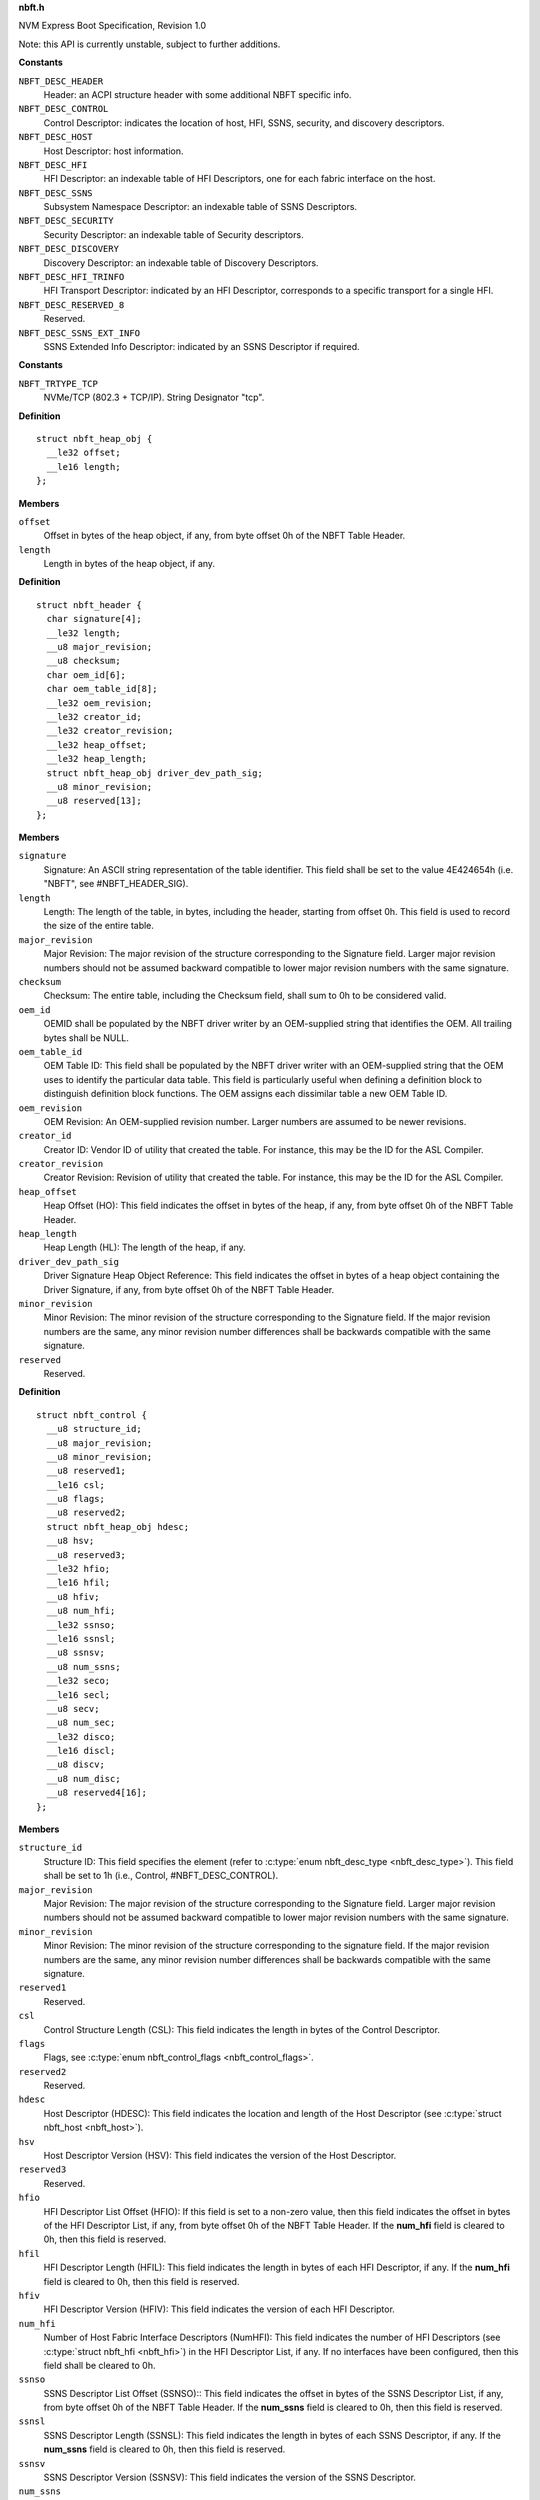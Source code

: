.. _nbft.h:

**nbft.h**


NVM Express Boot Specification, Revision 1.0

Note: this API is currently unstable, subject to further additions.



.. c:type:: enum nbft_desc_type

   NBFT Elements - Descriptor Types (Figure 5)

**Constants**

``NBFT_DESC_HEADER``
  Header: an ACPI structure header with some additional
  NBFT specific info.

``NBFT_DESC_CONTROL``
  Control Descriptor: indicates the location of host,
  HFI, SSNS, security, and discovery descriptors.

``NBFT_DESC_HOST``
  Host Descriptor: host information.

``NBFT_DESC_HFI``
  HFI Descriptor: an indexable table of HFI Descriptors,
  one for each fabric interface on the host.

``NBFT_DESC_SSNS``
  Subsystem Namespace Descriptor: an indexable table
  of SSNS Descriptors.

``NBFT_DESC_SECURITY``
  Security Descriptor: an indexable table of Security
  descriptors.

``NBFT_DESC_DISCOVERY``
  Discovery Descriptor: an indexable table of Discovery
  Descriptors.

``NBFT_DESC_HFI_TRINFO``
  HFI Transport Descriptor: indicated by an HFI Descriptor,
  corresponds to a specific transport for a single HFI.

``NBFT_DESC_RESERVED_8``
  Reserved.

``NBFT_DESC_SSNS_EXT_INFO``
  SSNS Extended Info Descriptor: indicated by an SSNS
  Descriptor if required.




.. c:type:: enum nbft_trtype

   NBFT Interface Transport Types (Figure 7)

**Constants**

``NBFT_TRTYPE_TCP``
  NVMe/TCP (802.3 + TCP/IP). String Designator "tcp".




.. c:type:: struct nbft_heap_obj

   NBFT Header Driver Signature

**Definition**

::

  struct nbft_heap_obj {
    __le32 offset;
    __le16 length;
  };

**Members**

``offset``
  Offset in bytes of the heap object, if any, from byte offset 0h
  of the NBFT Table Header.

``length``
  Length in bytes of the heap object, if any.





.. c:type:: struct nbft_header

   NBFT Table - Header (Figure 8)

**Definition**

::

  struct nbft_header {
    char signature[4];
    __le32 length;
    __u8 major_revision;
    __u8 checksum;
    char oem_id[6];
    char oem_table_id[8];
    __le32 oem_revision;
    __le32 creator_id;
    __le32 creator_revision;
    __le32 heap_offset;
    __le32 heap_length;
    struct nbft_heap_obj driver_dev_path_sig;
    __u8 minor_revision;
    __u8 reserved[13];
  };

**Members**

``signature``
  Signature: An ASCII string representation of the table
  identifier. This field shall be set to the value 4E424654h
  (i.e. "NBFT", see #NBFT_HEADER_SIG).

``length``
  Length: The length of the table, in bytes, including the
  header, starting from offset 0h. This field is used to record
  the size of the entire table.

``major_revision``
  Major Revision: The major revision of the structure
  corresponding to the Signature field. Larger major revision
  numbers should not be assumed backward compatible to lower
  major revision numbers with the same signature.

``checksum``
  Checksum: The entire table, including the Checksum field,
  shall sum to 0h to be considered valid.

``oem_id``
  OEMID shall be populated by the NBFT driver writer by
  an OEM-supplied string that identifies the OEM. All
  trailing bytes shall be NULL.

``oem_table_id``
  OEM Table ID: This field shall be populated by the NBFT
  driver writer with an OEM-supplied string that the OEM
  uses to identify the particular data table. This field is
  particularly useful when defining a definition block to
  distinguish definition block functions. The OEM assigns
  each dissimilar table a new OEM Table ID.

``oem_revision``
  OEM Revision: An OEM-supplied revision number. Larger
  numbers are assumed to be newer revisions.

``creator_id``
  Creator ID: Vendor ID of utility that created the table.
  For instance, this may be the ID for the ASL Compiler.

``creator_revision``
  Creator Revision: Revision of utility that created the
  table. For instance, this may be the ID for the ASL Compiler.

``heap_offset``
  Heap Offset (HO): This field indicates the offset in bytes
  of the heap, if any, from byte offset 0h of the NBFT
  Table Header.

``heap_length``
  Heap Length (HL): The length of the heap, if any.

``driver_dev_path_sig``
  Driver Signature Heap Object Reference: This field indicates
  the offset in bytes of a heap object containing the Driver
  Signature, if any, from byte offset 0h of the NBFT Table
  Header.

``minor_revision``
  Minor Revision: The minor revision of the structure
  corresponding to the Signature field. If the major revision
  numbers are the same, any minor revision number differences
  shall be backwards compatible with the same signature.

``reserved``
  Reserved.





.. c:type:: struct nbft_control

   NBFT Table - Control Descriptor (Figure 8)

**Definition**

::

  struct nbft_control {
    __u8 structure_id;
    __u8 major_revision;
    __u8 minor_revision;
    __u8 reserved1;
    __le16 csl;
    __u8 flags;
    __u8 reserved2;
    struct nbft_heap_obj hdesc;
    __u8 hsv;
    __u8 reserved3;
    __le32 hfio;
    __le16 hfil;
    __u8 hfiv;
    __u8 num_hfi;
    __le32 ssnso;
    __le16 ssnsl;
    __u8 ssnsv;
    __u8 num_ssns;
    __le32 seco;
    __le16 secl;
    __u8 secv;
    __u8 num_sec;
    __le32 disco;
    __le16 discl;
    __u8 discv;
    __u8 num_disc;
    __u8 reserved4[16];
  };

**Members**

``structure_id``
  Structure ID: This field specifies the element (refer to
  :c:type:`enum nbft_desc_type <nbft_desc_type>`). This field shall be set to 1h (i.e.,
  Control, #NBFT_DESC_CONTROL).

``major_revision``
  Major Revision: The major revision of the structure corresponding
  to the Signature field. Larger major revision numbers should
  not be assumed backward compatible to lower major revision
  numbers with the same signature.

``minor_revision``
  Minor Revision: The minor revision of the structure corresponding
  to the signature field. If the major revision numbers are
  the same, any minor revision number differences shall be backwards
  compatible with the same signature.

``reserved1``
  Reserved.

``csl``
  Control Structure Length (CSL): This field indicates the length
  in bytes of the Control Descriptor.

``flags``
  Flags, see :c:type:`enum nbft_control_flags <nbft_control_flags>`.

``reserved2``
  Reserved.

``hdesc``
  Host Descriptor (HDESC): This field indicates the location
  and length of the Host Descriptor (see :c:type:`struct nbft_host <nbft_host>`).

``hsv``
  Host Descriptor Version (HSV): This field indicates the version
  of the Host Descriptor.

``reserved3``
  Reserved.

``hfio``
  HFI Descriptor List Offset (HFIO): If this field is set to
  a non-zero value, then this field indicates the offset in bytes
  of the HFI Descriptor List, if any, from byte offset 0h of the
  NBFT Table Header. If the **num_hfi** field is cleared to 0h,
  then this field is reserved.

``hfil``
  HFI Descriptor Length (HFIL): This field indicates the length
  in bytes of each HFI Descriptor, if any. If the **num_hfi** field
  is cleared to 0h, then this field is reserved.

``hfiv``
  HFI Descriptor Version (HFIV): This field indicates the version
  of each HFI Descriptor.

``num_hfi``
  Number of Host Fabric Interface Descriptors (NumHFI): This field
  indicates the number of HFI Descriptors (see :c:type:`struct nbft_hfi <nbft_hfi>`)
  in the HFI Descriptor List, if any. If no interfaces have been
  configured, then this field shall be cleared to 0h.

``ssnso``
  SSNS Descriptor List Offset (SSNSO):: This field indicates
  the offset in bytes of the SSNS Descriptor List, if any, from
  byte offset 0h of the NBFT Table Header. If the **num_ssns** field
  is cleared to 0h, then this field is reserved.

``ssnsl``
  SSNS Descriptor Length (SSNSL): This field indicates the length
  in bytes of each SSNS Descriptor, if any. If the **num_ssns**
  field is cleared to 0h, then this field is reserved.

``ssnsv``
  SSNS Descriptor Version (SSNSV): This field indicates the version
  of the SSNS Descriptor.

``num_ssns``
  Number of Subsystem and Namespace Descriptors (NumSSNS): This
  field indicates the number of Subsystem Namespace (SSNS)
  Descriptors (see :c:type:`struct nbft_ssns <nbft_ssns>`) in the SSNS Descriptor List,
  if any.

``seco``
  Security Profile Descriptor List Offset (SECO): This field
  indicates the offset in bytes of the Security Profile Descriptor
  List, if any, from byte offset 0h of the NBFT Table Header.
  If the **num_sec** field is cleared to 0h, then this field
  is reserved.

``secl``
  Security Profile Descriptor Length (SECL): This field indicates
  the length in bytes of each Security Profile Descriptor, if any.
  If the **num_sec** field is cleared to 0h, then this field
  is reserved.

``secv``
  Security Profile Descriptor Version (SECV): This field indicates
  the version of the Security Profile Descriptor.

``num_sec``
  Number of Security Profile Descriptors (NumSec): This field
  indicates the number of Security Profile Descriptors
  (see :c:type:`struct nbft_security <nbft_security>`), if any, in the Security Profile
  Descriptor List.

``disco``
  Discovery Descriptor Offset (DISCO): This field indicates
  the offset in bytes of the Discovery Descriptor List, if any,
  from byte offset 0h of the NBFT Table Header. If the **num_disc**
  field is cleared to 0h, then this field is reserved.

``discl``
  Discovery Descriptor Length (DISCL): This field indicates
  the length in bytes of each Discovery Descriptor, if any.
  If the **num_disc** field is cleared to 0h, then this field
  is reserved.

``discv``
  Discovery Descriptor Version (DISCV): This field indicates
  the version of the Discovery Descriptor.

``num_disc``
  Number of Discovery Descriptors (NumDisc): This field indicates
  the number of Discovery Descriptors (see :c:type:`struct nbft_discovery <nbft_discovery>`),
  if any, in the Discovery Descriptor List, if any.

``reserved4``
  Reserved.





.. c:type:: enum nbft_control_flags

   Control Descriptor Flags

**Constants**

``NBFT_CONTROL_VALID``
  Block Valid: indicates that the structure is valid.




.. c:type:: struct nbft_host

   Host Descriptor (Figure 9)

**Definition**

::

  struct nbft_host {
    __u8 structure_id;
    __u8 flags;
    __u8 host_id[16];
    struct nbft_heap_obj host_nqn_obj;
    __u8 reserved[8];
  };

**Members**

``structure_id``
  Structure ID: This field shall be set to 2h (i.e.,
  Host Descriptor; #NBFT_DESC_HOST).

``flags``
  Host Flags, see :c:type:`enum nbft_host_flags <nbft_host_flags>`.

``host_id``
  Host ID: This field shall be set to the Host Identifier. This
  field shall not be empty if the NBFT and NVMe Boot are supported
  by the Platform.

``host_nqn_obj``
  Host NQN Heap Object Reference: this field indicates a heap
  object containing a Host NQN. This object shall not be empty
  if the NBFT and NVMe Boot are supported by the Platform.

``reserved``
  Reserved.





.. c:type:: enum nbft_host_flags

   Host Flags

**Constants**

``NBFT_HOST_VALID``
  Descriptor Valid: If set to 1h, then this
  descriptor is valid. If cleared to 0h, then
  this descriptor is reserved.

``NBFT_HOST_HOSTID_CONFIGURED``
  HostID Configured: If set to 1h, then the
  Host ID field contains an administratively-configured
  value. If cleared to 0h, then the Host ID
  field contains a driver default value.

``NBFT_HOST_HOSTNQN_CONFIGURED``
  Host NQN Configured: If set to 1h, then the
  Host NQN indicated by the Host NQN Heap Object
  Reference field (:c:type:`struct nbft_host <nbft_host>`.host_nqn)
  contains an administratively-configured value.
  If cleared to 0h, then the Host NQN indicated
  by the Host NQN Offset field contains a driver
  default value.

``NBFT_HOST_PRIMARY_ADMIN_MASK``
  Mask to get Primary Administrative Host Descriptor:
  indicates whether the Host Descriptor in this
  NBFT was selected as the primary NBFT for
  administrative purposes of platform identity
  as a hint to the OS. If multiple NBFT tables
  are present, only one NBFT should be administratively
  selected. There is no enforcement mechanism
  for this to be coordinated between multiple NBFT
  tables, but this field should be set to Selected
  (#NBFT_HOST_PRIMARY_ADMIN_SELECTED) if
  more than one NBFT is present.

``NBFT_HOST_PRIMARY_ADMIN_NOT_INDICATED``
  Not Indicated by Driver: The driver that created
  this NBFT provided no administrative priority
  hint for this NBFT.

``NBFT_HOST_PRIMARY_ADMIN_UNSELECTED``
  Unselected: The driver that created this NBFT
  explicitly indicated that this NBFT should
  not be prioritized over any other NBFT.

``NBFT_HOST_PRIMARY_ADMIN_SELECTED``
  Selected: The driver that created this NBFT
  explicitly indicated that this NBFT should
  be prioritized over any other NBFT.




.. c:type:: struct nbft_hfi

   Host Fabric Interface (HFI) Descriptor (Figure 11)

**Definition**

::

  struct nbft_hfi {
    __u8 structure_id;
    __u8 index;
    __u8 flags;
    __u8 trtype;
    __u8 reserved1[12];
    struct nbft_heap_obj trinfo_obj;
    __u8 reserved2[10];
  };

**Members**

``structure_id``
  Structure ID: This field shall be set to 3h (i.e., Host Fabric
  Interface Descriptor; #NBFT_DESC_HFI).

``index``
  HFI Descriptor Index: This field indicates the number of this
  HFI Descriptor in the Host Fabric Interface Descriptor List.

``flags``
  HFI Descriptor Flags, see :c:type:`enum nbft_hfi_flags <nbft_hfi_flags>`.

``trtype``
  HFI Transport Type, see :c:type:`enum nbft_trtype <nbft_trtype>`.

``reserved1``
  Reserved.

``trinfo_obj``
  HFI Transport Info Descriptor Heap Object Reference: If this
  field is set to a non-zero value, then this field indicates
  the location and size of a heap object containing
  a HFI Transport Info.

``reserved2``
  Reserved.





.. c:type:: enum nbft_hfi_flags

   HFI Descriptor Flags

**Constants**

``NBFT_HFI_VALID``
  Descriptor Valid: If set to 1h, then this descriptor is valid.
  If cleared to 0h, then this descriptor is reserved.




.. c:type:: struct nbft_hfi_info_tcp

   HFI Transport Info Descriptor - NVMe/TCP (Figure 13)

**Definition**

::

  struct nbft_hfi_info_tcp {
    __u8 structure_id;
    __u8 version;
    __u8 trtype;
    __u8 trinfo_version;
    __le16 hfi_index;
    __u8 flags;
    __le32 pci_sbdf;
    __u8 mac_addr[6];
    __le16 vlan;
    __u8 ip_origin;
    __u8 ip_address[16];
    __u8 subnet_mask_prefix;
    __u8 ip_gateway[16];
    __u8 reserved1;
    __le16 route_metric;
    __u8 primary_dns[16];
    __u8 secondary_dns[16];
    __u8 dhcp_server[16];
    struct nbft_heap_obj host_name_obj;
    __u8 reserved2[18];
  };

**Members**

``structure_id``
  Structure ID: This field shall be set to 7h (i.e.,
  HFI Transport Info; #NBFT_DESC_HFI_TRINFO).

``version``
  Version: This field shall be set to 1h.

``trtype``
  HFI Transport Type, see :c:type:`enum nbft_trtype <nbft_trtype>`: This field
  shall be set to 03h (i.e., NVMe/TCP; #NBFT_TRTYPE_TCP).

``trinfo_version``
  Transport Info Version: Implementations compliant to this
  specification shall set this field to 1h.

``hfi_index``
  HFI Descriptor Index: The value of the HFI Descriptor Index
  field of the HFI Descriptor (see :c:type:`struct nbft_hfi <nbft_hfi>`.index)
  whose HFI Transport Info Descriptor Heap Object Reference
  field indicates this HFI Transport Info Descriptor.

``flags``
  HFI Transport Flags, see :c:type:`enum nbft_hfi_info_tcp_flags <nbft_hfi_info_tcp_flags>`.

``pci_sbdf``
  PCI Express Routing ID for the HFI Transport Function:
  This field indicates the PCI Express Routing ID as specified
  in the PCI Express Base Specification.

``mac_addr``
  MAC Address: The MAC address of this HFI, in EUI-48TM format,
  as defined in the IEEE Guidelines for Use of Extended Unique
  Identifiers. This field shall be set to a non-zero value.

``vlan``
  VLAN: If this field is set to a non-zero value, then this
  field contains the VLAN identifier if the VLAN associated
  with this HFI, as defined in IEEE 802.1q-2018. If no VLAN
  is associated with this HFI, then this field shall be cleared
  to 0h.

``ip_origin``
  IP Origin: If this field is set to a non-zero value, then
  this field indicates the source of Ethernet L3 configuration
  information used by the driver for this interface. Valid
  values are defined in the Win 32 API: NL_PREFIX_ORIGIN
  enumeration specification. This field should be cleared
  to 0h if the IP Origin field is unused by driver.

``ip_address``
  IP Address: This field indicates the IPv4 or IPv6 address
  of this HFI. This field shall be set to a non-zero value.

``subnet_mask_prefix``
  Subnet Mask Prefix: This field indicates the IPv4 or IPv6
  subnet mask in CIDR routing prefix notation.

``ip_gateway``
  IP Gateway: If this field is set to a non-zero value, this
  field indicates the IPv4 or IPv6 address of the IP gateway
  for this HFI. If this field is cleared to 0h, then
  no IP gateway is specified.

``reserved1``
  Reserved.

``route_metric``
  Route Metric: If this field is set to a non-zero value,
  this field indicates the cost value for the route indicated
  by this HF. This field contains the value utilized by the
  pre-OS driver when chosing among all available routes. Lower
  values relate to higher priority. Refer to IETF RFC 4249.
  If the pre-OS driver supports routing and did not configure
  a specific route metric for this interface, then the pre-OS
  driver should set this value to 500. If the pre-OS driver
  does not support routing, then this field should be cleared
  to 0h.

``primary_dns``
  Primary DNS: If this field is set to a non-zero value,
  this field indicates the IPv4 or IPv6 address of the
  Primary DNS server for this HFI, if any, from byte offset
  0h of the NBFT Table Header. If this field is cleared to 0h,
  then no Primary DNS is specified.

``secondary_dns``
  Secondary DNS: If this field is set to a non-zero value,
  this field indicates the IPv4 or IPv6 address of
  the Secondary DNS server for this HFI, if any, from byte
  offset 0h of the NBFT Table Header. If this field is
  cleared to 0h, then no Secondary DNS is specified.

``dhcp_server``
  DHCP Server: If the DHCP Override bit is set to 1h, then
  this field indicates the IPv4 or IPv6 address of the DHCP
  server used to assign this HFI address. If that bit is
  cleared to 0h, then this field is reserved.

``host_name_obj``
  Host Name Heap Object Reference: If this field is set
  to a non-zero value, then this field indicates the location
  and size of a heap object containing a Host Name string.

``reserved2``
  Reserved.





.. c:type:: enum nbft_hfi_info_tcp_flags

   HFI Transport Flags

**Constants**

``NBFT_HFI_INFO_TCP_VALID``
  Descriptor Valid: if set to 1h, then this
  descriptor is valid. If cleared to 0h, then
  this descriptor is reserved.

``NBFT_HFI_INFO_TCP_GLOBAL_ROUTE``
  Global Route vs. Link Local Override Flag:
  if set to 1h, then the BIOS utilized this
  interface described by HFI to be the default
  route with highest priority. If cleared to 0h,
  then routes are local to their own scope.

``NBFT_HFI_INFO_TCP_DHCP_OVERRIDE``
  DHCP Override: if set to 1, then HFI information
  was populated by consuming the DHCP on this
  interface. If cleared to 0h, then the HFI
  information was set administratively by
  a configuration interface to the driver and
  pre-OS envrionment.




.. c:type:: struct nbft_ssns

   Subsystem Namespace (SSNS) Descriptor (Figure 15)

**Definition**

::

  struct nbft_ssns {
    __u8 structure_id;
    __le16 index;
    __le16 flags;
    __u8 trtype;
    __le16 trflags;
    __u8 primary_discovery_ctrl_index;
    __u8 reserved1;
    struct nbft_heap_obj subsys_traddr_obj;
    struct nbft_heap_obj subsys_trsvcid_obj;
    __le16 subsys_port_id;
    __le32 nsid;
    __u8 nidt;
    __u8 nid[16];
    __u8 security_desc_index;
    __u8 primary_hfi_desc_index;
    __u8 reserved2;
    struct nbft_heap_obj secondary_hfi_assoc_obj;
    struct nbft_heap_obj subsys_ns_nqn_obj;
    struct nbft_heap_obj ssns_extended_info_desc_obj;
    __u8 reserved3[62];
  };

**Members**

``structure_id``
  Structure ID: This field shall be set to 4h
  (i.e., SSNS; #NBFT_DESC_SSNS).

``index``
  SSNS Descriptor Index: This field indicates the number
  of this Subsystem Namespace Descriptor in the
  Subsystem Namespace Descriptor List.

``flags``
  SSNS Flags, see :c:type:`enum nbft_ssns_flags <nbft_ssns_flags>`.

``trtype``
  Transport Type, see :c:type:`enum nbft_trtype <nbft_trtype>`.

``trflags``
  Transport Specific Flags, see :c:type:`enum nbft_ssns_trflags <nbft_ssns_trflags>`.

``primary_discovery_ctrl_index``
  Primary Discovery Controller Index: The Discovery
  Descriptor Index field of the Discovery Descriptor
  (see :c:type:`struct nbft_discovery <nbft_discovery>`) that is associated with
  this SSNS Descriptor. If a Discovery controller was
  used to establish this record this value shall
  be set to a non-zero value. If this namespace was
  associated with multiple Discovery controllers,
  those Discovery controllers shall have records
  in the Discovery Descriptor to facilitate multi-path
  rediscovery as required. If no Discovery controller
  was utilized to inform this namespace record,
  this field shall be cleared to 0h.

``reserved1``
  Reserved.

``subsys_traddr_obj``
  Subsystem Transport Address Heap Object Reference:
  This field indicates the location and size of a heap
  object containing the Subsystem Transport Address.
  For IP based transports types, shall be an IP Address.

``subsys_trsvcid_obj``
  Subsystem Transport Service Identifier Heap Object Reference:
  This field indicates the location and size of a heap
  object containing an array of bytes indicating
  the Subsystem Transport Service Identifier.
  See :c:type:`enum nbft_trtype <nbft_trtype>`.

``subsys_port_id``
  Subsystem Port ID: Port in the NVM subsystem
  associated with this transport address used by
  the pre-OS driver.

``nsid``
  Namespace ID: This field indicates the namespace
  identifier (NSID) of the namespace indicated by
  this descriptor. This field shall be cleared to 0h
  if not specified by the user. If this value is cleared
  to 0h, then consumers of the NBFT shall rely
  on the NID.

``nidt``
  Namespace Identifier Type (NIDT): This field
  contains the value of the Namespace Identifier Type (NIDT)
  field in the Namespace Identification Descriptor
  for the namespace indicated by this descriptor.
  If a namespace supports multiple NIDT entries
  for uniqueness, the order of preference is NIDT field
  value of 3h (i.e., UUID) before 2h (i.e., NSGUID),
  and 2h before 1h (i.e., EUI-64).

``nid``
  Namespace Identifier (NID): This field contains
  the value of the Namespace Identifier (NID) field
  in the Namespace Identification Descriptor for
  the namespace indicated by this descriptor.

``security_desc_index``
  Security Profile Descriptor Index: If the Use Security
  Flag bit in the SSNS Flags field is set to 1h, then
  this field indicates the value of the Security Profile
  Descriptor Index field of the Security Profile
  Descriptor (see :c:type:`struct nbft_security <nbft_security>`) associated
  with this namespace. If the Use Security Flag bit
  is cleared to 0h, then no Security Profile Descriptor
  is associated with this namespace and this field
  is reserved.

``primary_hfi_desc_index``
  Primary HFI Descriptor Index: This field indicates
  the value of the HFI Descriptor Index field of the
  HFI Descriptor (see :c:type:`struct nbft_hfi <nbft_hfi>`) for the
  interface associated with this namespace. If multiple
  HFIs are associated with this record, subsequent
  interfaces should be populated in the Secondary
  HFI Associations field.

``reserved2``
  Reserved.

``secondary_hfi_assoc_obj``
  Secondary HFI Associations Heap Object Reference:
  If this field is set to a non-zero value, then
  this field indicates an array of bytes, in which
  each byte contains the value of the HFI Descriptor
  Index field of an HFI Descriptor in the HFI Descriptor
  List. If this field is cleared to 0h, then no
  secondary HFI associations are specified.

``subsys_ns_nqn_obj``
  Subsystem and Namespace NQN Heap Object Reference:
  This field indicates the location and size of
  a heap object containing the Subsystem and Namespace NQN.

``ssns_extended_info_desc_obj``
  SSNS Extended Information Descriptor Heap Object
  Reference: If the SSNS Extended Info In-use Flag
  bit is set to 1h, then this field indicates the
  offset in bytes of a heap object containing an
  SSNS Extended Information Descriptor
  (see :c:type:`struct nbft_ssns_ext_info <nbft_ssns_ext_info>`) heap object
  from byte offset 0h of the NBFT Table Header.
  If the SSNS Extended Info In-use Flag bit is cleared
  to 0h, then this field is reserved.

``reserved3``
  Reserved.





.. c:type:: enum nbft_ssns_flags

   Subsystem and Namespace Specific Flags Field (Figure 16)

**Constants**

``NBFT_SSNS_VALID``
  Descriptor Valid: If set to 1h, then this descriptor
  is valid. If cleared to 0h, then this descriptor
  is not valid. A host that supports NVMe-oF Boot,
  but does not currently have a remote Subsystem
  and Namespace assigned may clear this bit to 0h.

``NBFT_SSNS_NON_BOOTABLE_ENTRY``
  Non-bootable Entry Flag: If set to 1h, this flag
  indicates that this SSNS Descriptor contains
  a namespace of administrative purpose to the boot
  process, but the pre-OS may not have established
  connectivity to or evaluated the contents of this
  Descriptor. Such namespaces may contain supplemental
  data deemed relevant by the Administrator as part
  of the pre-OS to OS hand off. This may include
  properties such as a UEFI device path that may
  not have been created for this namespace. This means
  an OS runtime may still require the contents
  of such a namespace to complete later stages
  of boot. If cleared to 0h, then this namespace did
  not have any special administrative intent.

``NBFT_SSNS_USE_SECURITY_FIELD``
  Use Security Flag: If set to 1h, then there is
  a Security Profile Descriptor associated with this
  SSNS record and the Security Profile Descriptor Index
  field is valid. If cleared to 0h, then there is
  no Security Profile Descriptor associated with this
  SSNS record and the Security Profile Descriptor Index
  field is not valid.

``NBFT_SSNS_DHCP_ROOT_PATH_OVERRIDE``
  DHCP Root-Path Override Flag: If set to 1h, then
  this SSNS descriptor was populated by consuming
  the DHCP Root-Path on this interface. If cleared
  to 0h, then the DHCP Root-Path was not used
  in populating the SSNS descriptor.

``NBFT_SSNS_EXTENDED_INFO_IN_USE``
  SSNS Extended Info In-use Flag: If set to 1h,
  then the SSNS Extended Information Offset field
  and the SSNS Extended Information Length field
  are valid. This flag, if set to 1h, indicates
  that a Subsystem and Namespace Extended Information
  Descriptor corresponding to this descriptor is present.

``NBFT_SSNS_SEPARATE_DISCOVERY_CTRL``
  Separate Discovery Controller Flag: If set to 1h,
  then the Discovery controller associated with
  this volume is on a different transport address
  than the specified in the Subsystem Transport
  Address Heap Object Reference. If cleared to 0h,
  then the Discovery controller is the same as the
  Subsystem Transport Address Heap Object Reference.

``NBFT_SSNS_DISCOVERED_NAMESPACE``
  Discovered Namespace Flag: If set to 1h, then
  this namespace was acquired through discovery.
  If cleared to 0h, then this namespace was
  explicitly configured in the system.

``NBFT_SSNS_UNAVAIL_NAMESPACE_MASK``
  Mask to get Unavailable Namespace Flag: This
  field indicates the availability of the namespace
  at a specific point in time. Such use is only
  a hint and its use does not guarantee the availability
  of that referenced namespace at any future point in time.

``NBFT_SSNS_UNAVAIL_NAMESPACE_NOTIND``
  Not Indicated by Driver: No information is provided.

``NBFT_SSNS_UNAVAIL_NAMESPACE_AVAIL``
  Available: A referenced namespace described by this
  flag was previously accessible by the pre-OS driver.

``NBFT_SSNS_UNAVAIL_NAMESPACE_UNAVAIL``
  Unavailable: This namespace was administratively
  configured but unattempted, unavailable or
  inaccessible when establishing connectivity
  by the pre-OS driver.




.. c:type:: enum nbft_ssns_trflags

   SSNS Transport Specific Flags Field (Figure 17)

**Constants**

``NBFT_SSNS_TRFLAG_VALID``
  Transport Specific Flags in Use: If set to 1h, then
  this descriptor is valid. If cleared to 0h, then
  this descriptor is not valid.

``NBFT_SSNS_PDU_HEADER_DIGEST``
  PDU Header Digest (HDGST) Flag: If set to 1h, then
  the host or administrator required the connection
  described by this Subsystem and Namespace Descriptor
  to use the NVM Header Digest Enabled. A consumer
  of this information should attempt to use NVM Header
  Digest when recreating this connection if enabled.
  If cleared to 0h, then the host or administrator
  did not require the connection described by this
  Subsystem and Namespace Descriptor to use the
  NVM Header Digest Enabled.

``NBFT_SSNS_DATA_DIGEST``
  Data Digest (DDGST) Flag: If set to 1h, then
  the host or administrator required the connection
  described by this Subsystem and Namespace Descriptor
  to use the NVM Data Digest Enabled. If cleared
  to 0h, then the host or administrator did not
  require the connection described by this Subsystem
  and Namespace Descriptor to use the NVM Data Digest
  Enabled. A consumer of this field should attempt
  to use NVM Data Digest when recreating this
  connection if enabled.




.. c:type:: struct nbft_ssns_ext_info

   Subsystem and Namespace Extended Information Descriptor (Figure 19)

**Definition**

::

  struct nbft_ssns_ext_info {
    __u8 structure_id;
    __u8 version;
    __le16 ssns_index;
    __le32 flags;
    __le16 cntlid;
    __le16 asqsz;
    struct nbft_heap_obj dhcp_root_path_str_obj;
  };

**Members**

``structure_id``
  Structure ID: This field shall be set to 9h
  (i.e., SSNS Extended Info; #NBFT_DESC_SSNS_EXT_INFO).

``version``
  Version: This field shall be set to 1h.

``ssns_index``
  SSNS Descriptor Index: This field indicates the value
  of the SSNS Descriptor Index field of the Subsystem
  and Namespace Descriptor (see :c:type:`struct nbft_ssns <nbft_ssns>`) whose
  SSNS Extended Information Descriptor Heap Object
  Reference field indicates this descriptor.

``flags``
  Flags, see :c:type:`enum nbft_ssns_ext_info_flags <nbft_ssns_ext_info_flags>`.

``cntlid``
  Controller ID: The controller identifier of the first
  controller associated with the Admin Queue by the driver.
  If a controller identifier is not administratively
  specified or direct configuration is not supported
  by the driver, then this field shall be cleared to 0h.

``asqsz``
  Admin Submission Queue Size (ASQSZ): The Admin Submission
  Queue Size utilized for the respective SSNS by the driver.

``dhcp_root_path_str_obj``
  DHCP Root Path String Heap Object Reference: If the
  SSNS DHCP Root Path Override (#NBFT_SSNS_DHCP_ROOT_PATH_OVERRIDE)
  flag bit is set to 1h, then this field indicates
  the offset in bytes of a heap object containing
  an DHCP Root Path String used by the driver. If the
  SNSS DHCP Root Path Override flag bit is cleared to 0h,
  then this field is reserved.





.. c:type:: enum nbft_ssns_ext_info_flags

   Subsystem and Namespace Extended Information Descriptor Flags

**Constants**

``NBFT_SSNS_EXT_INFO_VALID``
  Descriptor Valid: If set to 1h, then this descriptor
  is valid. If cleared to 0h, then this descriptor
  is reserved.

``NBFT_SSNS_EXT_INFO_ADMIN_ASQSZ``
  Administrative ASQSZ: If set to 1h, then the value
  of the ASQSZ field was provided by administrative
  configuration for this SSNS record. If cleared
  to 0h, then the value of the ASQSZ field was
  either obtained by discovery or assumed
  by the driver.




.. c:type:: struct nbft_security

   Security Profile Descriptor (Figure 21)

**Definition**

::

  struct nbft_security {
    __u8 structure_id;
    __u8 index;
    __le16 flags;
    __u8 secret_type;
    __u8 reserved1;
    struct nbft_heap_obj sec_chan_alg_obj;
    struct nbft_heap_obj auth_proto_obj;
    struct nbft_heap_obj cipher_suite_obj;
    struct nbft_heap_obj dh_grp_obj;
    struct nbft_heap_obj sec_hash_func_obj;
    struct nbft_heap_obj sec_keypath_obj;
    __u8 reserved2[22];
  };

**Members**

``structure_id``
  Structure ID: This field shall be set to 5h
  (i.e., Security; #NBFT_DESC_SECURITY).

``index``
  Security Profile Descriptor Index: This field indicates
  the number of this Security Profile Descriptor in the
  Security Profile Descriptor List.

``flags``
  Security Profile Descriptor Flags, see :c:type:`enum nbft_security_flags <nbft_security_flags>`.

``secret_type``
  Secret Type, see :c:type:`enum nbft_security_secret_type <nbft_security_secret_type>`.

``reserved1``
  Reserved.

``sec_chan_alg_obj``
  Secure Channel Algorithm Heap Object Reference: If the
  Security Policy List field is set to 1h, then this field
  indicates the location and size of a heap object containing
  a list of secure channel algorithms. The list is an array
  of bytes and the values are defined in the Security Type
  (SECTYPE) field in the Transport Specific Address Subtype
  Definition in the NVMe TCP Transport Specification.
  If the Security Policy List field is cleared to 0h, then
  this field is reserved.

``auth_proto_obj``
  Authentication Protocols Heap Object Reference: If the
  Authentication Policy List field is set to 1h, then this
  field indicates the location and size of a heap object
  containing a list of authentication protocol identifiers.
  If the Authentication Policy List field is cleared to 0h,
  then this field is reserved.

``cipher_suite_obj``
  Cipher Suite Offset Heap Object Reference: If the Cipher
  Suites Restricted by Policy bit is set to 1h, then this
  field indicates the location and size of a heap object
  containing a list of cipher suite identifiers. The list,
  if any, is an array of bytes and the values are defined
  in the IANA TLS Parameters Registry. If the Cipher Suites
  Restricted by Policy bit is cleared to 0h, then this field
  is reserved.

``dh_grp_obj``
  DH Groups Heap Object Reference: If the Authentication DH Groups
  Restricted by Policy List bit is set to 1h, then this field
  indicates the location and size of a heap object containing
  a list of DH-HMAC-CHAP Diffie-Hellman (DH) group identifiers.
  If the Authentication DH Groups Restricted by Policy List
  bit is cleared to 0h, then this field is reserved.

``sec_hash_func_obj``
  Secure Hash Functions Offset Heap Object Reference: If the
  Secure Hash Functions Policy List bit is set to 1h, then
  this field indicates the offset in bytes of a heap object
  containing a list of DH-HMAC-CHAP hash function identifiers.
  The list is an array of bytes and the values are defined
  in the NVM Express Base Specification. If the Secure Hash
  Functions Policy List bit is cleared to 0h, then this
  field is reserved.

``sec_keypath_obj``
  Secret Keypath Offset Heap Object Reference: if this field
  is set to a non-zero value, then this field indicates
  the location and size of a heap object containing a URI.
  The type of the URI is specified in the Secret Type field.
  If this field is cleared to 0h, then this field is reserved.

``reserved2``
  Reserved.





.. c:type:: enum nbft_security_flags

   Security Profile Descriptor Flags (Figure 22)

**Constants**

``NBFT_SECURITY_VALID``
  Descriptor Valid: If set to 1h, then
  this descriptor is valid. If cleared
  to 0h, then this descriptor is not valid.

``NBFT_SECURITY_IN_BAND_AUTH_MASK``
  Mask to get the In-Band Authentication
  Required field.

``NBFT_SECURITY_IN_BAND_AUTH_NOT_SUPPORTED``
  In-band authentication is not supported
  by the NVM subsystem.

``NBFT_SECURITY_IN_BAND_AUTH_NOT_REQUIRED``
  In-band authentication is supported by
  the NVM subsystem and is not required.

``NBFT_SECURITY_IN_BAND_AUTH_REQUIRED``
  In-band authentication is supported by
  the NVM subsystem and is required.

``NBFT_SECURITY_AUTH_POLICY_LIST_MASK``
  Mask to get the Authentication Policy List
  flag: This field indicates whether
  authentication protocols were indicated
  by policy from driver defaults or
  administrative configuration.

``NBFT_SECURITY_AUTH_POLICY_LIST_NOT_SUPPORTED``
  Authentication Protocols Heap Object Reference
  field Offset and Length are reserved.

``NBFT_SECURITY_AUTH_POLICY_LIST_DRIVER``
  Authentication Protocols Offset field and
  the Authentication Protocols Length field
  indicate a list of authentication protocols
  used by the driver.

``NBFT_SECURITY_AUTH_POLICY_LIST_ADMIN``
  Authentication Protocols Offset field and
  the Authentication Protocols Length field
  indicate a list of authentication protocols
  that were administratively set and used
  by the driver.

``NBFT_SECURITY_SEC_CHAN_NEG_MASK``
  Mask to get the Secure Channel Negotiation
  Required flag: This field indicates whether
  secure channel negotiation (e.g. TLS)
  is required.

``NBFT_SECURITY_SEC_CHAN_NEG_NOT_SUPPORTED``
  Secure channel negotiation is not supported
  by the NVM subsystem.

``NBFT_SECURITY_SEC_CHAN_NEG_NOT_REQUIRED``
  Secure channel negotiation is supported
  by the NVM subsystem and is not required.

``NBFT_SECURITY_SEC_CHAN_NEG_REQUIRED``
  Secure channel negotiation is supported
  by the NVM subsystem and is required.

``NBFT_SECURITY_SEC_POLICY_LIST_MASK``
  Mask to get the Security Policy List flag:
  This field indicates whether secure channel
  protocols were indicated by policy from driver
  defaults or administrative configuration.

``NBFT_SECURITY_SEC_POLICY_LIST_NOT_SUPPORTED``
  The Offset field and Length field in the
  Secure Channel Algorithm Heap Object Reference
  field are reserved.

``NBFT_SECURITY_SEC_POLICY_LIST_DRIVER``
  The Heap Object specified by the Secure Channel
  Algorithm Heap Object Reference field indicates
  a list of authentication protocols used
  by the driver.

``NBFT_SECURITY_SEC_POLICY_LIST_ADMIN``
  The Heap Object specified by the Secure Channel
  Algorithm Heap Object Reference field indicates
  a list of authentication protocols that were
  administratively set and used by the driver.

``NBFT_SECURITY_CIPHER_RESTRICTED``
  Cipher Suites Restricted by Policy: If set to 1h,
  then the Cipher Suite Offset field and the
  Ciper Suite Length field indicate a list
  of supported cipher suites by the driver.
  If cleared to 0h, then the Cipher Suite Offset
  field and the Cipher Suite Length field
  are reserved.

``NBFT_SECURITY_AUTH_DH_GROUPS_RESTRICTED``
  Authentication DH Groups Restricted
  by Policy List: If set to 1h, then connections
  shall use one of the authentication DH groups
  in the Authentication DH Groups List is required.
  If cleared to 0h, then no Authentication DH Groups
  List is indicated and use of an authentication
  DH Group is not required.

``NBFT_SECURITY_SEC_HASH_FUNC_POLICY_LIST``
  Secure Hash Functions Policy List: If set to 1h,
  then connections shall use one of the secure
  hash functions in the Secure Hash Functions
  Policy List is required. If cleared to 0h,
  then no Secure Hash Functions Policy
  List is indicated and use of a secure
  hash function is not required.




.. c:type:: enum nbft_security_secret_type

   Security Profile Descriptor Secret Type

**Constants**

``NBFT_SECURITY_SECRET_REDFISH_HOST_IFACE_URI``
  Redfish Host Interface URI:
  If set to 1h, then the Secret Keypath
  Object Reference is a URI pointing
  to a Redfish Key Collection Object
  that contains the PSK.




.. c:type:: struct nbft_discovery

   Discovery Descriptor (Figure 24)

**Definition**

::

  struct nbft_discovery {
    __u8 structure_id;
    __u8 flags;
    __u8 index;
    __u8 hfi_index;
    __u8 sec_index;
    __u8 reserved1;
    struct nbft_heap_obj discovery_ctrl_addr_obj;
    struct nbft_heap_obj discovery_ctrl_nqn_obj;
    __u8 reserved2[14];
  };

**Members**

``structure_id``
  Structure ID: This field shall be set to 6h
  (i.e., Discovery Descriptor; #NBFT_DESC_DISCOVERY).

``flags``
  Discovery Descriptor Flags, see :c:type:`enum nbft_discovery_flags <nbft_discovery_flags>`.

``index``
  Discovery Descriptor Index: This field indicates
  the number of this Discovery Descriptor in
  the Discovery Descriptor List.

``hfi_index``
  HFI Descriptor Index: This field indicates the value
  of the HFI Descriptor Index field of the HFI Descriptor
  associated with this Discovery Descriptor. If multiple
  HFIs share a common Discovery controller, there shall
  be multiple Discovery Descriptor entries with one per HFI.

``sec_index``
  Security Profile Descriptor Index: This field indicates
  the value of the Security Profile Descriptor Index
  field of the Security Descriptor associated with
  this Discovery Descriptor.

``reserved1``
  Reserved.

``discovery_ctrl_addr_obj``
  Discovery Controller Address Heap Object Reference:
  This field indicates the location and size of a heap
  object containing a URI which indicates an NVMe Discovery
  controller associated with this Discovery Descriptor.
  If this field is cleared to 0h, then no URI is specified.

``discovery_ctrl_nqn_obj``
  Discovery Controller NQN Heap Object Reference:
  If set to a non-zero value, this field indicates
  the location and size of a heap object containing
  an NVMe Discovery controller NQN. If the NVMe Discovery
  controller referenced by this record requires secure
  authentication with a well known Subsystem NQN, this
  field indicates the unique NQN for that NVMe Discovery
  controller. This record is involved formatted as an NQN
  string. If this field is cleared to 0h, then this
  field is reserved and the OS shall use the well
  known discovery NQN for this record.

``reserved2``
  Reserved.





.. c:type:: enum nbft_discovery_flags

   Discovery Descriptor Flags

**Constants**

``NBFT_DISCOVERY_VALID``
  Descriptor Valid: if set to 1h, then this descriptor
  is valid. If cleared to 0h, then this descriptor
  is reserved.




.. c:type:: enum nbft_info_primary_admin_host_flag

   Primary Administrative Host Descriptor Flags

**Constants**

``NBFT_INFO_PRIMARY_ADMIN_HOST_FLAG_NOT_INDICATED``
  Not Indicated by Driver: The driver
  that created this NBFT provided no
  administrative priority hint for
  this NBFT.

``NBFT_INFO_PRIMARY_ADMIN_HOST_FLAG_UNSELECTED``
  Unselected: The driver that created
  this NBFT explicitly indicated that
  this NBFT should not be prioritized
  over any other NBFT.

``NBFT_INFO_PRIMARY_ADMIN_HOST_FLAG_SELECTED``
  Selected: The driver that created
  this NBFT explicitly indicated that
  this NBFT should be prioritized over
  any other NBFT.

``NBFT_INFO_PRIMARY_ADMIN_HOST_FLAG_RESERVED``
  Reserved.




.. c:type:: struct nbft_info_host

   Host Descriptor

**Definition**

::

  struct nbft_info_host {
    unsigned char *id;
    char *nqn;
    bool host_id_configured;
    bool host_nqn_configured;
    enum nbft_info_primary_admin_host_flag primary;
  };

**Members**

``id``
  Host ID (raw UUID, length = 16 bytes).

``nqn``
  Host NQN.

``host_id_configured``
  HostID Configured Flag: value of True indicates that **id**
  contains administratively-configured value, or driver
  default value if False.

``host_nqn_configured``
  Host NQN Configured Flag: value of True indicates that
  **nqn** contains administratively-configured value,
  or driver default value if False.

``primary``
  Primary Administrative Host Descriptor, see
  :c:type:`enum nbft_info_primary_admin_host_flag <nbft_info_primary_admin_host_flag>`.





.. c:type:: struct nbft_info_hfi_info_tcp

   HFI Transport Info Descriptor - NVMe/TCP

**Definition**

::

  struct nbft_info_hfi_info_tcp {
    __u32 pci_sbdf;
    __u8 mac_addr[6];
    __u16 vlan;
    __u8 ip_origin;
    char ipaddr[40];
    __u8 subnet_mask_prefix;
    char gateway_ipaddr[40];
    __u16 route_metric;
    char primary_dns_ipaddr[40];
    char secondary_dns_ipaddr[40];
    char dhcp_server_ipaddr[40];
    char *host_name;
    bool this_hfi_is_default_route;
    bool dhcp_override;
  };

**Members**

``pci_sbdf``
  PCI Express Routing ID for the HFI Transport Function.

``mac_addr``
  MAC Address: The MAC address of this HFI,
  in EUI-48TM format.

``vlan``
  The VLAN identifier if the VLAN is associated with
  this HFI, as defined in IEEE 802.1q-2018 or zeroes
  if no VLAN is associated with this HFI.

``ip_origin``
  The source of Ethernet L3 configuration information
  used by the driver or 0 if not used.

``ipaddr``
  The IPv4 or IPv6 address of this HFI.

``subnet_mask_prefix``
  The IPv4 or IPv6 subnet mask in CIDR routing prefix
  notation.

``gateway_ipaddr``
  The IPv4 or IPv6 address of the IP gateway for this
  HFI or zeroes if no IP gateway is specified.

``route_metric``
  The cost value for the route indicated by this HFI.

``primary_dns_ipaddr``
  The IPv4 or IPv6 address of the Primary DNS server
  for this HFI.

``secondary_dns_ipaddr``
  The IPv4 or IPv6 address of the Secondary DNS server
  for this HFI.

``dhcp_server_ipaddr``
  The IPv4 or IPv6 address of the DHCP server used
  to assign this HFI address.

``host_name``
  The Host Name string.

``this_hfi_is_default_route``
  If True, then the BIOS utilized this interface
  described by HFI to be the default route with highest
  priority. If False, then routes are local to their
  own scope.

``dhcp_override``
  If True, then HFI information was populated
  by consuming the DHCP on this interface. If False,
  then the HFI information was set administratively
  by a configuration interface to the driver and
  pre-OS envrionment.





.. c:type:: struct nbft_info_hfi

   Host Fabric Interface (HFI) Descriptor

**Definition**

::

  struct nbft_info_hfi {
    int index;
    char transport[8];
    struct nbft_info_hfi_info_tcp tcp_info;
  };

**Members**

``index``
  HFI Descriptor Index: indicates the number of this HFI Descriptor
  in the Host Fabric Interface Descriptor List.

``transport``
  Transport Type string (e.g. 'tcp').

``tcp_info``
  The HFI Transport Info Descriptor, see :c:type:`struct nbft_info_hfi_info_tcp <nbft_info_hfi_info_tcp>`.





.. c:type:: struct nbft_info_discovery

   Discovery Descriptor

**Definition**

::

  struct nbft_info_discovery {
    int index;
    struct nbft_info_security *security;
    struct nbft_info_hfi *hfi;
    char *uri;
    char *nqn;
  };

**Members**

``index``
  The number of this Discovery Descriptor in the Discovery
  Descriptor List.

``security``
  The Security Profile Descriptor, see :c:type:`struct nbft_info_security <nbft_info_security>`.

``hfi``
  The HFI Descriptor associated with this Discovery Descriptor.
  See :c:type:`struct nbft_info_hfi <nbft_info_hfi>`.

``uri``
  A URI which indicates an NVMe Discovery controller associated
  with this Discovery Descriptor.

``nqn``
  An NVMe Discovery controller NQN.





.. c:type:: struct nbft_info_security

   Security Profile Descriptor

**Definition**

::

  struct nbft_info_security {
    int index;
  };

**Members**

``index``
  The number of this Security Profile Descriptor in the Security
  Profile Descriptor List.





.. c:type:: enum nbft_info_nid_type

   Namespace Identifier Type (NIDT)

**Constants**

``NBFT_INFO_NID_TYPE_NONE``
  No identifier available.

``NBFT_INFO_NID_TYPE_EUI64``
  The EUI-64 identifier.

``NBFT_INFO_NID_TYPE_NGUID``
  The NSGUID identifier.

``NBFT_INFO_NID_TYPE_NS_UUID``
  The UUID identifier.




.. c:type:: struct nbft_info_subsystem_ns

   Subsystem Namespace (SSNS) info

**Definition**

::

  struct nbft_info_subsystem_ns {
    int index;
    struct nbft_info_discovery *discovery;
    struct nbft_info_security *security;
    int num_hfis;
    struct nbft_info_hfi **hfis;
    char transport[8];
    char traddr[40];
    char *trsvcid;
    __u16 subsys_port_id;
    __u32 nsid;
    enum nbft_info_nid_type nid_type;
    __u8 *nid;
    char *subsys_nqn;
    bool pdu_header_digest_required;
    bool data_digest_required;
    int controller_id;
    int asqsz;
    char *dhcp_root_path_string;
    bool discovered;
    bool unavailable;
  };

**Members**

``index``
  SSNS Descriptor Index in the descriptor list.

``discovery``
  Primary Discovery Controller associated with
  this SSNS Descriptor.

``security``
  Security Profile Descriptor associated with
  this namespace.

``num_hfis``
  Number of HFIs.

``hfis``
  List of HFIs associated with this namespace.
  Includes the primary HFI at the first position
  and all secondary HFIs. This array is null-terminated.

``transport``
  Transport Type string (e.g. 'tcp').

``traddr``
  Subsystem Transport Address.

``trsvcid``
  Subsystem Transport Service Identifier.

``subsys_port_id``
  The Subsystem Port ID.

``nsid``
  The Namespace ID of this descriptor or when **nid**
  should be used instead.

``nid_type``
  Namespace Identifier Type, see :c:type:`enum nbft_info_nid_type <nbft_info_nid_type>`.

``nid``
  The Namespace Identifier value.

``subsys_nqn``
  Subsystem and Namespace NQN.

``pdu_header_digest_required``
  PDU Header Digest (HDGST) Flag: the use of NVM Header
  Digest Enabled is required.

``data_digest_required``
  Data Digest (DDGST) Flag: the use of NVM Data Digest
  Enabled is required.

``controller_id``
  Controller ID (SSNS Extended Information Descriptor):
  The controller ID associated with the Admin Queue
  or 0 if not supported.

``asqsz``
  Admin Submission Queue Size (SSNS Extended Information
  Descriptor) or 0 if not supported.

``dhcp_root_path_string``
  DHCP Root Path Override string (SSNS Extended
  Information Descriptor).

``discovered``
  Indicates that this namespace was acquired
  through discovery.

``unavailable``
  Namespace is unavailable as indicated by
  the pre-OS driver.





.. c:type:: struct nbft_info

   The parsed NBFT table data.

**Definition**

::

  struct nbft_info {
    char *filename;
    __u8 *raw_nbft;
    ssize_t raw_nbft_size;
    struct nbft_info_host host;
    struct nbft_info_hfi **hfi_list;
    struct nbft_info_security **security_list;
    struct nbft_info_discovery **discovery_list;
    struct nbft_info_subsystem_ns **subsystem_ns_list;
  };

**Members**

``filename``
  Path to the NBFT table.

``raw_nbft``
  The original NBFT table contents.

``raw_nbft_size``
  Size of **raw_nbft**.

``host``
  The Host Descriptor (should match other NBFTs).

``hfi_list``
  The HFI Descriptor List (null-terminated array).

``security_list``
  The Security Profile Descriptor List (null-terminated array).

``discovery_list``
  The Discovery Descriptor List (null-terminated array).

``subsystem_ns_list``
  The SSNS Descriptor List (null-terminated array).



.. c:function:: int nvme_nbft_read (struct nbft_info **nbft, const char *filename)

   Read and parse contents of an ACPI NBFT table

**Parameters**

``struct nbft_info **nbft``
  Parsed NBFT table data.

``const char *filename``
  Filename of the raw NBFT table to read.

**Description**

Read and parse the specified NBFT file into a struct nbft_info.
Free with nvme_nbft_free().

**Return**

0 on success, errno otherwise.


.. c:function:: void nvme_nbft_free (struct nbft_info *nbft)

   Free the struct nbft_info and its contents

**Parameters**

``struct nbft_info *nbft``
  Parsed NBFT table data.


